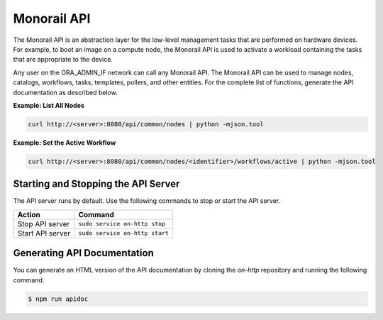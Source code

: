 Monorail API
-------------------------

The Monorail API is an abstraction layer for the low-level management tasks that are performed on hardware devices.
For example, to boot an image on a compute node, the Monorail API is used to activate a workload containing
the tasks that are appropriate to the device.

Any user on the ORA_ADMIN_IF network can call any Monorail API. The Monorail API can be used to manage nodes, catalogs, workflows, tasks, templates, pollers, and other
entities. For the complete list of functions, generate the API documentation as described below.

**Example: List All Nodes**

.. code::

  curl http://<server>:8080/api/common/nodes | python -mjson.tool

**Example: Set the Active Workflow**

.. code::

  curl http://<server>:8080/api/common/nodes/<identifier>/workflows/active | python -mjson.tool


Starting and Stopping the API Server
^^^^^^^^^^^^^^^^^^^^^^^^^^^^^^^^^^^^^^^^^^^^^

The API server runs by default. Use the following commands to stop or start the API server.

================ ===============================
 Action           Command
================ ===============================
Stop API server   ``sudo service on-http stop``
Start API server  ``sudo service on-http start``
================ ===============================


Generating API Documentation
^^^^^^^^^^^^^^^^^^^^^^^^^^^^^^^^^^^^^^^^^^^^^

You can generate an HTML version of the API documentation by cloning the *on-http* repository and running the following command.

.. code::

  $ npm run apidoc
